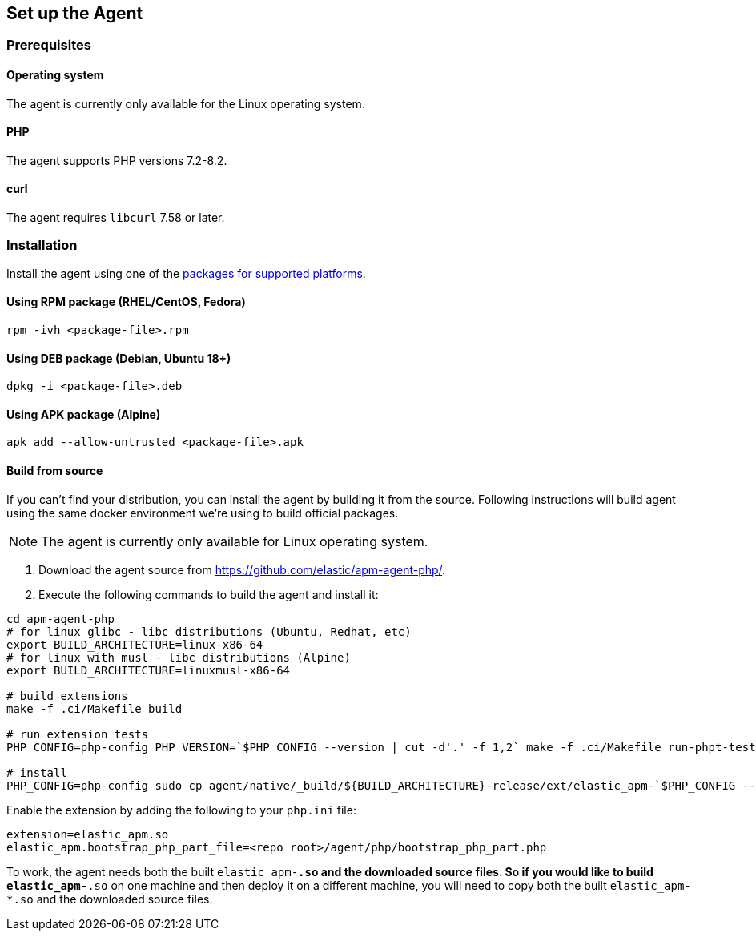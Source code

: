 ifdef::env-github[]
NOTE: For the best reading experience,
please view this documentation at https://www.elastic.co/guide/en/apm/agent/php[elastic.co]
endif::[]

[[setup]]
== Set up the Agent

[discrete]
[[setup-prerequisites]]
=== Prerequisites

[discrete]
==== Operating system
The agent is currently only available for the Linux operating system.

[discrete]
==== PHP
The agent supports PHP versions 7.2-8.2.

[discrete]
==== curl
The agent requires `libcurl` 7.58 or later.

[discrete]
[[setup-installation]]
=== Installation

Install the agent using one of the https://github.com/elastic/apm-agent-php/releases/latest[packages for supported platforms].

[discrete]
[[setup-rpm]]
==== Using RPM package (RHEL/CentOS, Fedora)

[source,bash]
----
rpm -ivh <package-file>.rpm
----

[discrete]
[[setup-deb]]
==== Using DEB package (Debian, Ubuntu 18+)

[source,bash]
----
dpkg -i <package-file>.deb
----

[discrete]
[[setup-apk]]
==== Using APK package (Alpine)

[source,bash]
----
apk add --allow-untrusted <package-file>.apk
----

[discrete]
[[build-from-source]]
==== Build from source

If you can’t find your distribution, you can install the agent by building it from the source.
Following instructions will build agent using the same docker environment we're using to build official packages.

NOTE: The agent is currently only available for Linux operating system.

1. Download the agent source from https://github.com/elastic/apm-agent-php/.
2. Execute the following commands to build the agent and install it:

[source,bash]
----
cd apm-agent-php
# for linux glibc - libc distributions (Ubuntu, Redhat, etc)
export BUILD_ARCHITECTURE=linux-x86-64
# for linux with musl - libc distributions (Alpine)
export BUILD_ARCHITECTURE=linuxmusl-x86-64

# build extensions
make -f .ci/Makefile build

# run extension tests
PHP_CONFIG=php-config PHP_VERSION=`$PHP_CONFIG --version | cut -d'.' -f 1,2` make -f .ci/Makefile run-phpt-tests

# install 
PHP_CONFIG=php-config sudo cp agent/native/_build/${BUILD_ARCHITECTURE}-release/ext/elastic_apm-`$PHP_CONFIG --phpapi`.so `$PHP_CONFIG --extension-dir`
----

Enable the extension by adding the following to your `php.ini` file:

[source,ini]
----
extension=elastic_apm.so
elastic_apm.bootstrap_php_part_file=<repo root>/agent/php/bootstrap_php_part.php
----

To work, the agent needs both the built `elastic_apm-*.so`
and the downloaded source files.
So if you would like to build `elastic_apm-*.so` on one machine and
then deploy it on a different machine, you will need to copy both
the built `elastic_apm-*.so` and the downloaded source files.

